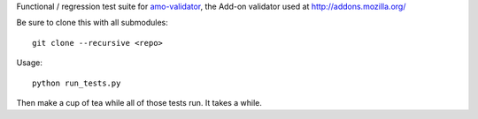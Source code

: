 
Functional / regression test suite for `amo-validator`_, the Add-on validator
used at http://addons.mozilla.org/

Be sure to clone this with all submodules::

  git clone --recursive <repo>

Usage::

  python run_tests.py

Then make a cup of tea while all of those tests run.  It takes a while.

.. _`amo-validator`: https://github.com/mattbasta/amo-validator
